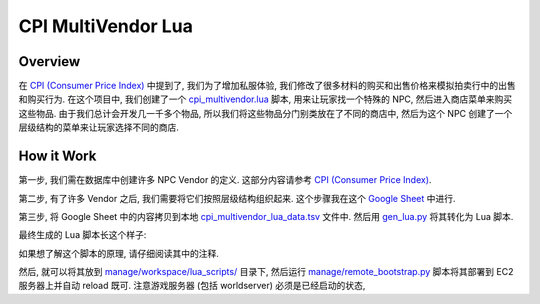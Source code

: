 .. _cpi-multivendor-lua:

CPI MultiVendor Lua
==============================================================================


Overview
------------------------------------------------------------------------------
在 `CPI (Consumer Price Index) <https://acore-db-app.readthedocs.io/en/latest/search.html?q=CPI+Consumer+price+index&check_keywords=yes&area=default>`_ 中提到了, 我们为了增加私服体验, 我们修改了很多材料的购买和出售价格来模拟拍卖行中的出售和购买行为. 在这个项目中, 我们创建了一个 `cpi_multivendor.lua <https://github.com/MacHu-GWU/acore_eluna-project/blob/main/manage/workspace/lua_scripts/cpi_multivendor.lua>`_ 脚本, 用来让玩家找一个特殊的 NPC, 然后进入商店菜单来购买这些物品. 由于我们总计会开发几一千多个物品, 所以我们将这些物品分门别类放在了不同的商店中, 然后为这个 NPC 创建了一个层级结构的菜单来让玩家选择不同的商店.


How it Work
------------------------------------------------------------------------------
第一步, 我们需在数据库中创建许多 NPC Vendor 的定义. 这部分内容请参考 `CPI (Consumer Price Index) <https://acore-db-app.readthedocs.io/en/latest/search.html?q=CPI+Consumer+price+index&check_keywords=yes&area=default>`_.

第二步, 有了许多 Vendor 之后, 我们需要将它们按照层级结构组织起来. 这个步骤我在这个 `Google Sheet <https://docs.google.com/spreadsheets/d/1e4I2-d4JyVbsvOcdePruqev-rkyYYMUPrwkI_fieIYw/edit?gid=1169636448#gid=1169636448>`_ 中进行.

第三步, 将 Google Sheet 中的内容拷贝到本地 `cpi_multivendor_lua_data.tsv <https://github.com/search?q=repo%3AMacHu-GWU%2Facore_eluna-project+cpi_multivendor_lua_data.tsv&type=code>`_ 文件中. 然后用 `gen_lua.py <https://github.com/search?q=repo%3AMacHu-GWU%2Facore_eluna-project+gen_lua.py&type=code>`_ 将其转化为 Lua 脚本.

.. dropdown:: gen_lua.py

    .. literalinclude:: ./gen_lua.py
       :language: lua
       :linenos:

最终生成的 Lua 脚本长这个样子:

.. dropdown:: cpi_multivendor.lua

    .. literalinclude:: ./cpi_multivendor.lua
       :language: lua
       :linenos:

如果想了解这个脚本的原理, 请仔细阅读其中的注释.

然后, 就可以将其放到 `manage/workspace/lua_scripts/ <https://github.com/MacHu-GWU/acore_eluna-project/tree/main/manage/workspace/lua_scripts>`_ 目录下, 然后运行 `manage/remote_bootstrap.py <https://github.com/MacHu-GWU/acore_eluna-project/blob/main/manage/remote_bootstrap.py>`_ 脚本将其部署到 EC2 服务器上并自动 reload 既可. 注意游戏服务器 (包括 worldserver) 必须是已经启动的状态,
